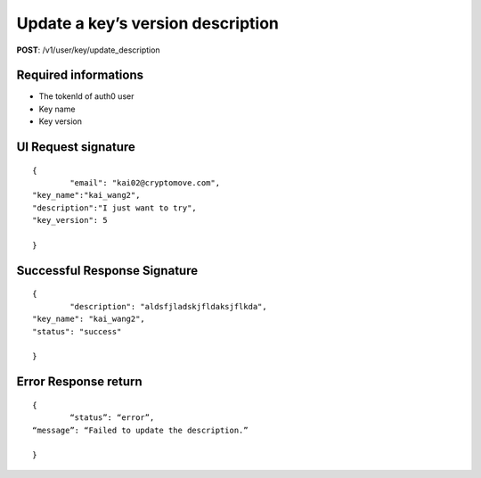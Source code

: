 Update a key’s version description
====================================

**POST**: /v1/user/key/update_description

Required informations
----------------------

* The tokenId of auth0 user
* Key name
* Key version

UI Request signature
----------------------

::

	{
		"email": "kai02@cryptomove.com",
    	"key_name":"kai_wang2",
    	"description":"I just want to try",
    	"key_version": 5

	}

Successful Response Signature
-------------------------------

::

	{
		"description": "aldsfjladskjfldaksjflkda",
    	"key_name": "kai_wang2",
    	"status": "success"

	}

Error Response return
----------------------

::

	{
		“status”: “error”,
    	“message”: “Failed to update the description.”

	}